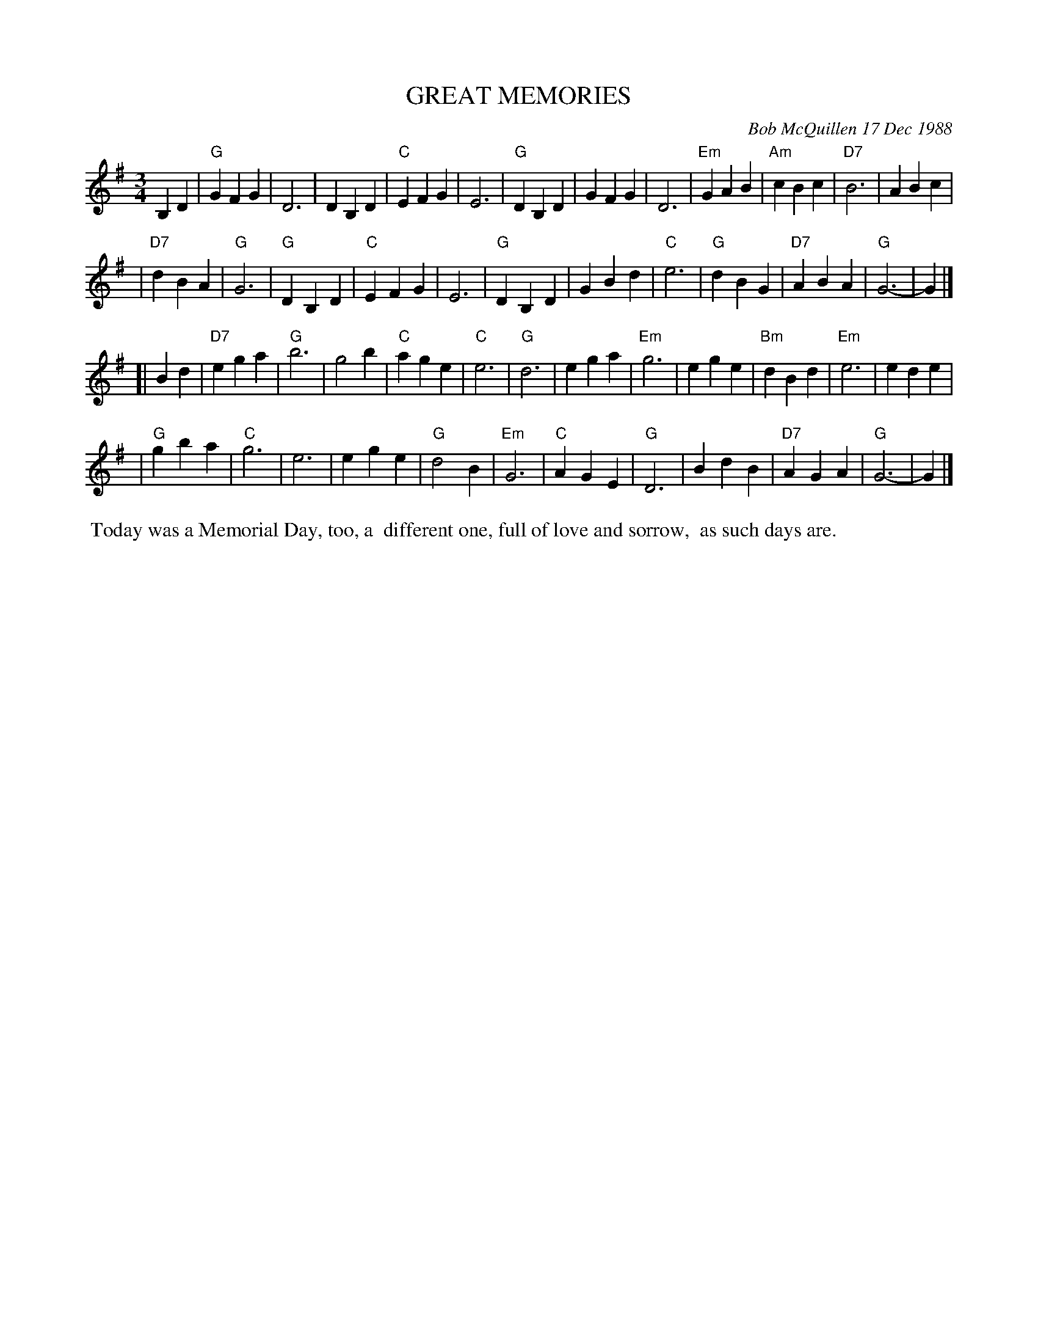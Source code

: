 X: 07045
T: GREAT MEMORIES
C: Bob McQuillen 17 Dec 1988
B: Bob's Note Book 7 #45
%R: waltz
Z: 2020 John Chambers <jc:trillian.mit.edu>
N: Noe: 3/6/12-bar phrases
M: 3/4
L: 1/4
K: G
B,D \
| "G"GFG | D3 | DB,D | "C"EFG | E3 | "G"DB,D \
| GFG | D3 | "Em"GAB | "Am"cBc | "D7"B3 | ABc |
| "D7"dBA | "G"G3 | "G"DB,D | "C"EFG | E3 | "G"DB,D \
| GBd | "C"e3 | "G"dBG | "D7"ABA | "G"G3- | G |]
[| Bd \
| "D7"ega | "G"b3 | g2b | "C"age | "C"e3 | "G"d3 | ega \
| "Em"g3 | ege | "Bm"dBd | "Em"e3 | ede |
| "G"gba | "C"g3 | e3 | ege | "G"d2B | "Em"G3 \
| "C"AGE | "G"D3 | BdB | "D7"AGA | "G"G3- | G |]
%%begintext align
%% Today was a Memorial Day, too, a
%% different one, full of love and sorrow,
%% as such days are.
%%endtext
